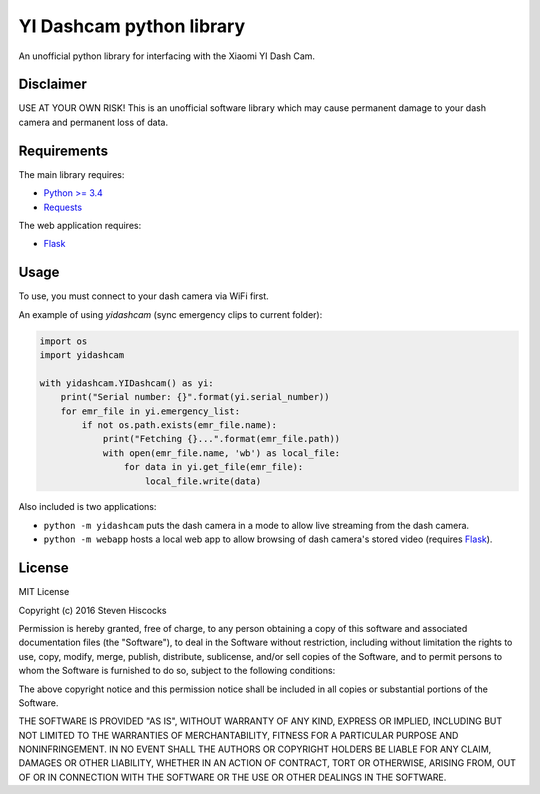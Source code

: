 =========================
YI Dashcam python library
=========================
An unofficial python library for interfacing with the Xiaomi YI Dash Cam.

Disclaimer
==========
USE AT YOUR OWN RISK! This is an unofficial software library which may cause
permanent damage to your dash camera and permanent loss of data.

Requirements
============
The main library requires:

* `Python >= 3.4 <http://www.python.org/>`_
* `Requests <http://docs.python-requests.org/en/master/>`_


The web application requires:

* Flask_


.. _Flask: http://flask.pocoo.org/

Usage
=====
To use, you must connect to your dash camera via WiFi first.

An example of using `yidashcam` (sync emergency clips to current
folder):

.. code-block:: python

    import os
    import yidashcam

    with yidashcam.YIDashcam() as yi:
        print("Serial number: {}".format(yi.serial_number))
        for emr_file in yi.emergency_list:
            if not os.path.exists(emr_file.name):
                print("Fetching {}...".format(emr_file.path))
                with open(emr_file.name, 'wb') as local_file:
                    for data in yi.get_file(emr_file):
                        local_file.write(data)


Also included is two applications:

* ``python -m yidashcam`` puts the dash camera in a mode to allow live
  streaming from the dash camera.
* ``python -m webapp`` hosts a local web app to allow browsing of dash
  camera's stored video (requires Flask_).


License
=======
MIT License

Copyright (c) 2016 Steven Hiscocks

Permission is hereby granted, free of charge, to any person obtaining a copy
of this software and associated documentation files (the "Software"), to deal
in the Software without restriction, including without limitation the rights
to use, copy, modify, merge, publish, distribute, sublicense, and/or sell
copies of the Software, and to permit persons to whom the Software is
furnished to do so, subject to the following conditions:

The above copyright notice and this permission notice shall be included in all
copies or substantial portions of the Software.

THE SOFTWARE IS PROVIDED "AS IS", WITHOUT WARRANTY OF ANY KIND, EXPRESS OR
IMPLIED, INCLUDING BUT NOT LIMITED TO THE WARRANTIES OF MERCHANTABILITY,
FITNESS FOR A PARTICULAR PURPOSE AND NONINFRINGEMENT. IN NO EVENT SHALL THE
AUTHORS OR COPYRIGHT HOLDERS BE LIABLE FOR ANY CLAIM, DAMAGES OR OTHER
LIABILITY, WHETHER IN AN ACTION OF CONTRACT, TORT OR OTHERWISE, ARISING FROM,
OUT OF OR IN CONNECTION WITH THE SOFTWARE OR THE USE OR OTHER DEALINGS IN THE
SOFTWARE.
